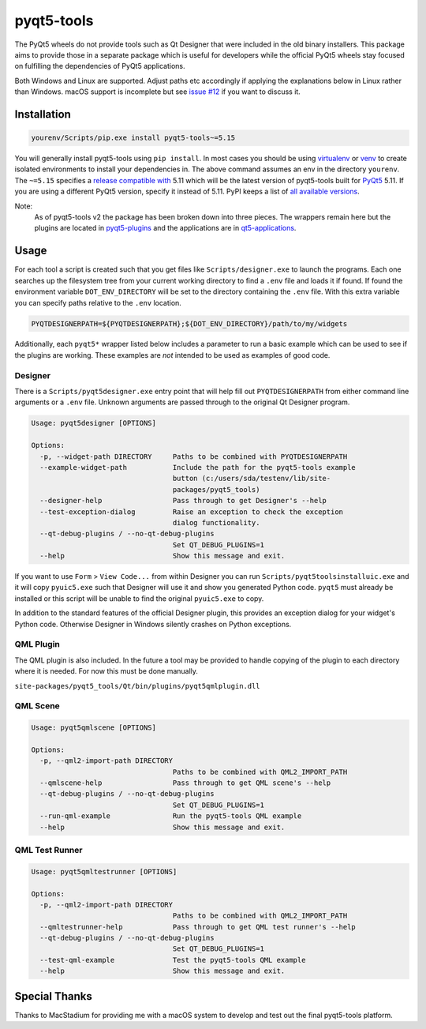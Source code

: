===========
pyqt5-tools
===========


|PyPI| |Pythons| |GitHub|

The PyQt5 wheels do not provide tools such as Qt Designer that were included in
the old binary installers. This package aims to provide those in a separate
package which is useful for developers while the official PyQt5 wheels stay
focused on fulfilling the dependencies of PyQt5 applications.

Both Windows and Linux are supported.  Adjust paths etc accordingly if applying
the explanations below in Linux rather than Windows.  macOS support is
incomplete but see `issue #12`_ if you want to discuss it.

.. |PyPI| image:: https://img.shields.io/pypi/v/pyqt5-tools.svg
   :alt: PyPI version
   :target: https://pypi.org/project/pyqt5-tools/

.. |Pythons| image:: https://img.shields.io/pypi/pyversions/pyqt5-tools.svg
   :alt: supported Python versions
   :target: https://pypi.org/project/pyqt5-tools/

.. |GitHub| image:: https://img.shields.io/github/last-commit/altendky/pyqt5-tools/master.svg
   :alt: source on GitHub
   :target: https://github.com/altendky/pyqt5-tools

.. _`issue #12`: https://github.com/altendky/pyqt5-tools/issues/12

------------
Installation
------------

.. code-block:: powershell

  yourenv/Scripts/pip.exe install pyqt5-tools~=5.15

You will generally install pyqt5-tools using ``pip install``.  In most cases
you should be using virtualenv_ or venv_ to create isolated environments to
install your dependencies in.  The above command assumes an env in the
directory ``yourenv``.  The ``~=5.15`` specifies a `release compatible with`_
5.11 which will be the latest version of pyqt5-tools built for PyQt5_ 5.11. If
you are using a different PyQt5 version, specify it instead of 5.11.  PyPI
keeps a list of `all available versions`_.

.. _virtualenv: https://virtualenv.pypa.io/en/stable/
.. _venv: https://docs.python.org/3/library/venv.html
.. _PyQt5: https://pypi.org/project/PyQt5/
.. _`release compatible with`: https://www.python.org/dev/peps/pep-0440/#compatible-release
.. _`all available versions`: https://pypi.org/project/pyqt5-tools/#history

Note:
    As of pyqt5-tools v2 the package has been broken down into three pieces.
    The wrappers remain here but the plugins are located in pyqt5-plugins_ and
    the applications are in qt5-applications_.

.. _pyqt5-plugins: https://github.com/altendky/pyqt-plugins
.. _qt5-applications: https://github.com/altendky/qt-applications

-----
Usage
-----

For each tool a script is created such that you get files like
``Scripts/designer.exe`` to launch the programs.  Each one searches up the
filesystem tree from your current working directory to find a ``.env`` file
and loads it if found.  If found the environment variable
``DOT_ENV_DIRECTORY`` will be set to the directory containing the ``.env``
file.  With this extra variable you can specify paths relative to the
``.env`` location.

.. code-block:: powershell

  PYQTDESIGNERPATH=${PYQTDESIGNERPATH};${DOT_ENV_DIRECTORY}/path/to/my/widgets

Additionally, each ``pyqt5*`` wrapper listed below includes a parameter to
run a basic example which can be used to see if the plugins are working.
These examples are `not` intended to be used as examples of good code.

Designer
========

There is a ``Scripts/pyqt5designer.exe`` entry point that will help fill out
``PYQTDESIGNERPATH`` from either command line arguments or a ``.env`` file.
Unknown arguments are passed through to the original Qt Designer program.

.. code-block::

    Usage: pyqt5designer [OPTIONS]

    Options:
      -p, --widget-path DIRECTORY     Paths to be combined with PYQTDESIGNERPATH
      --example-widget-path           Include the path for the pyqt5-tools example
                                      button (c:/users/sda/testenv/lib/site-
                                      packages/pyqt5_tools)
      --designer-help                 Pass through to get Designer's --help
      --test-exception-dialog         Raise an exception to check the exception
                                      dialog functionality.
      --qt-debug-plugins / --no-qt-debug-plugins
                                      Set QT_DEBUG_PLUGINS=1
      --help                          Show this message and exit.

If you want to use ``Form`` > ``View Code...`` from within Designer you can
run ``Scripts/pyqt5toolsinstalluic.exe`` and it will copy ``pyuic5.exe``
such that Designer will use it and show you generated Python code.  ``pyqt5``
must already be installed or this script will be unable to find the original
``pyuic5.exe`` to copy.

In addition to the standard features of the official Designer plugin, this
provides an exception dialog for your widget's Python code.  Otherwise Designer
in Windows silently crashes on Python exceptions.

QML Plugin
==========

The QML plugin is also included.  In the future a tool may be provided to
handle copying of the plugin to each directory where it is needed.  For now
this must be done manually.

``site-packages/pyqt5_tools/Qt/bin/plugins/pyqt5qmlplugin.dll``

QML Scene
=========

.. code-block::

    Usage: pyqt5qmlscene [OPTIONS]

    Options:
      -p, --qml2-import-path DIRECTORY
                                      Paths to be combined with QML2_IMPORT_PATH
      --qmlscene-help                 Pass through to get QML scene's --help
      --qt-debug-plugins / --no-qt-debug-plugins
                                      Set QT_DEBUG_PLUGINS=1
      --run-qml-example               Run the pyqt5-tools QML example
      --help                          Show this message and exit.

QML Test Runner
===============

.. code-block::

    Usage: pyqt5qmltestrunner [OPTIONS]

    Options:
      -p, --qml2-import-path DIRECTORY
                                      Paths to be combined with QML2_IMPORT_PATH
      --qmltestrunner-help            Pass through to get QML test runner's --help
      --qt-debug-plugins / --no-qt-debug-plugins
                                      Set QT_DEBUG_PLUGINS=1
      --test-qml-example              Test the pyqt5-tools QML example
      --help                          Show this message and exit.


--------------
Special Thanks
--------------

|MacStadium|

.. |MacStadium| image:: https://uploads-ssl.webflow.com/5ac3c046c82724970fc60918/5c019d917bba312af7553b49_MacStadium-developerlogo.png
   :alt: MacStadium
   :target: https://www.macstadium.com/

Thanks to MacStadium for providing me with a macOS system to develop and test out the final pyqt5-tools platform.

